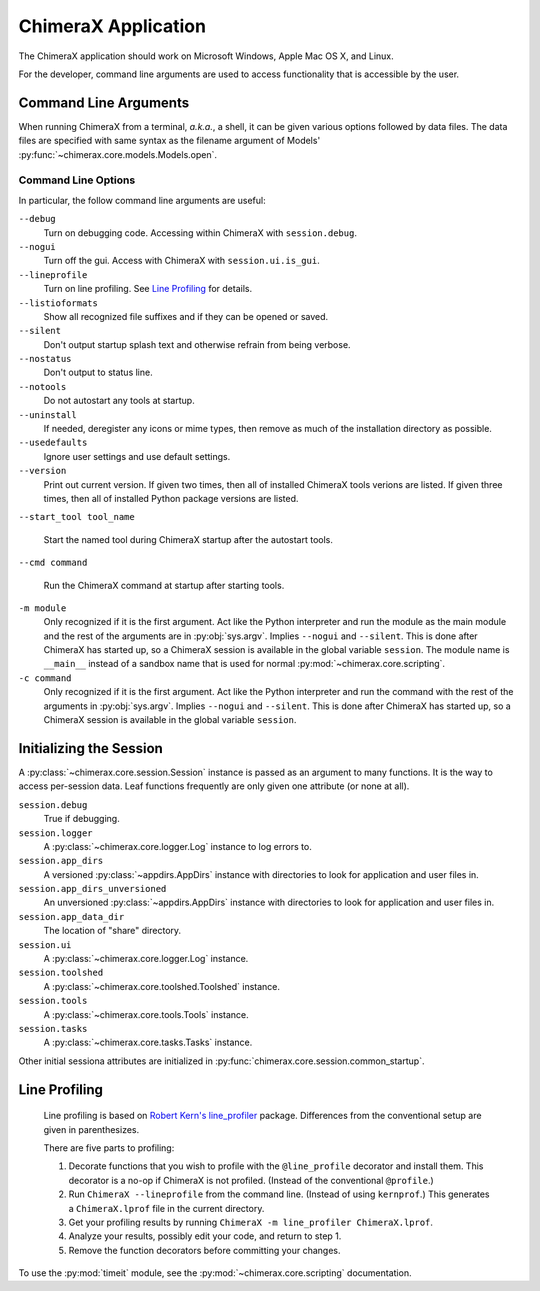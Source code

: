 ..  vim: set expandtab shiftwidth=4 softtabstop=4:

====================
ChimeraX Application
====================

The ChimeraX application should work on Microsoft Windows, Apple Mac OS X,
and Linux.

For the developer,
command line arguments are used to access functionality that is accessible
by the user.

Command Line Arguments
======================

When running ChimeraX from a terminal, *a.k.a.*, a shell, it can be given
various options followed by data files.
The data files are specified with same syntax as the filename argument
of Models' :py:func:`~chimerax.core.models.Models.open`.

Command Line Options
--------------------

In particular, the follow command line arguments are useful:

``--debug``
    Turn on debugging code.  Accessing within ChimeraX with ``session.debug``.
    
``--nogui``
    Turn off the gui.  Access with ChimeraX with ``session.ui.is_gui``.

``--lineprofile``
    Turn on line profiling.  See `Line Profiling`_ for details.

``--listioformats``
    Show all recognized file suffixes and if they can be opened or saved.

``--silent``
    Don't output startup splash text and otherwise refrain from being
    verbose.

``--nostatus``
    Don't output to status line.

``--notools``
    Do not autostart any tools at startup.

``--uninstall``
    If needed, deregister any icons or mime types,
    then remove as much of the installation directory as possible.

``--usedefaults``
    Ignore user settings and use default settings.

``--version``
    Print out current version.
    If given two times,
    then all of installed ChimeraX tools verions are listed.
    If given three times,
    then all of installed Python package versions are listed.

``--start_tool tool_name``

    Start the named tool during ChimeraX startup after the autostart tools.

``--cmd command``

    Run the ChimeraX command at startup after starting tools.

``-m module``
    Only recognized if it is the first argument.
    Act like the Python interpreter and run the module as the main module
    and the rest of the arguments are in :py:obj:`sys.argv`.
    Implies ``--nogui`` and ``--silent``.
    This is done after ChimeraX has started up, so a ChimeraX session
    is available in the global variable ``session``.
    The module name is ``__main__`` instead of a sandbox name that
    is used for normal :py:mod:`~chimerax.core.scripting`.

``-c command``
    Only recognized if it is the first argument.
    Act like the Python interpreter and run the command
    with the rest of the arguments in :py:obj:`sys.argv`.
    Implies ``--nogui`` and ``--silent``.
    This is done after ChimeraX has started up, so a ChimeraX session
    is available in the global variable ``session``.


Initializing the Session
========================

A :py:class:`~chimerax.core.session.Session` instance is passed as an
argument to many functions.
It is the way to access per-session data.
Leaf functions frequently are only given one attribute (or none at all).

``session.debug``
    True if debugging.

``session.logger``
    A :py:class:`~chimerax.core.logger.Log` instance to log errors to.

``session.app_dirs``
    A versioned :py:class:`~appdirs.AppDirs` instance with directories
    to look for application and user files in.

``session.app_dirs_unversioned``
    An unversioned :py:class:`~appdirs.AppDirs` instance with directories
    to look for application and user files in.

``session.app_data_dir``
    The location of "share" directory.

``session.ui``
    A :py:class:`~chimerax.core.logger.Log` instance.

``session.toolshed``
    A :py:class:`~chimerax.core.toolshed.Toolshed` instance.

``session.tools``
    A :py:class:`~chimerax.core.tools.Tools` instance.

``session.tasks``
    A :py:class:`~chimerax.core.tasks.Tasks` instance.

Other initial sessiona attributes are initialized in :py:func:`chimerax.core.session.common_startup`.

Line Profiling
==============

    Line profiling is based on `Robert Kern's <https://github.com/rkern>`_
    `line_profiler <https://github.com/rkern/line_profiler>`_ package.
    Differences from the conventional setup are given in parenthesizes.

    There are five parts to profiling:

    1. Decorate functions that you wish to profile with the
       ``@line_profile`` decorator and install them.
       This decorator is a no-op if ChimeraX is not profiled.
       (Instead of the conventional ``@profile``.)

    2. Run ``ChimeraX --lineprofile`` from the command line.
       (Instead of using ``kernprof``.)
       This generates a ``ChimeraX.lprof`` file in the current directory.

    3. Get your profiling results by running
       ``ChimeraX -m line_profiler ChimeraX.lprof``.

    4. Analyze your results, possibly edit your code, and return to step 1.

    5. Remove the function decorators before committing your changes.

To use the :py:mod:`timeit` module, see the :py:mod:`~chimerax.core.scripting`
documentation.
